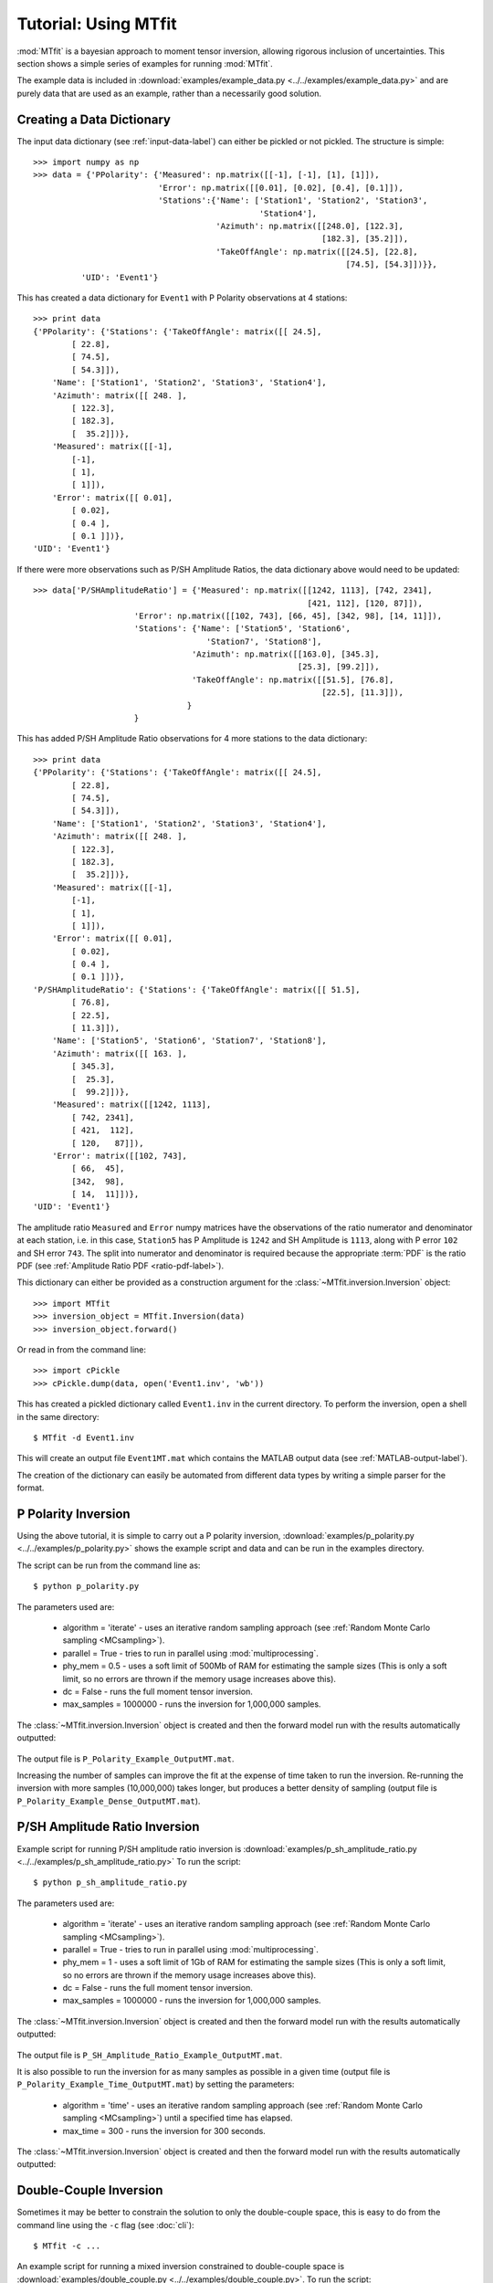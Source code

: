 ***************************
Tutorial: Using MTfit
***************************

:mod:`MTfit` is a bayesian approach to moment tensor inversion, allowing rigorous inclusion of uncertainties. This section shows a simple series of examples for running :mod:`MTfit`.

The example data is included in :download:`examples/example_data.py <../../examples/example_data.py>` and are purely data that are used as an example, rather than a necessarily good solution.


.. only:: not latex

    These examples show some of the common usage of :mod:`MTfit`. However, the reasons behind the choice of approach have not always been well explained. The next page (:doc:`Real Data Examples <real-tutorial>`) includes real and synthetic data used in the :ref:`Pugh et al. 2016a <Pugh-2016a>` paper as an example of the results that can be obtained using :mod:`MTfit`, along with some explanation of the parameter choices made.

.. only:: latex

    These examples show some of the common usage of :mod:`MTfit`. However, the reasons behind the choice of approach have not always been well explained. The next chapter (Chapter :latex:`\ref{real-tutorial::doc}`) includes real and synthetic data used in the :ref:`Pugh et al. 2016a <Pugh-2016a>` paper as an example of the results that can be obtained using :mod:`MTfit`, along with some explanation of the parameter choices made.

.. only:: latex

    The tutorials described in this chapter are:

        #. :ref:`creating-data-dictionary-label`
        #. :ref:`p-polarity-label`
        #. :ref:`p-sh-label`
        #. :ref:`dc-inv-label`
        #. :ref:`time-inversion-label`
        #. :ref:`mpi-label`
        #. :ref:`cluster-label`
        #. :ref:`csv-example-label`
        #. :ref:`location-uncertainty-tutorial-label`
        #. :ref:`cli-tutorial-label`
        #. :ref:`scatangle-tutorial-label`



.. only:: not latex

    The tutorials described here are:

        * :ref:`creating-data-dictionary-label`
        * :ref:`p-polarity-label`
        * :ref:`p-sh-label`
        * :ref:`dc-inv-label`
        * :ref:`time-inversion-label`
        * :ref:`mpi-label`
        * :ref:`cluster-label`
        * :ref:`csv-example-label`
        * :ref:`location-uncertainty-tutorial-label`
        * :ref:`cli-tutorial-label`
        * :ref:`scatangle-tutorial-label`

    
.. _creating-data-dictionary-label:

Creating a Data Dictionary
=================================

The input data dictionary (see :ref:`input-data-label`) can either be pickled or not pickled. The structure is simple::

    >>> import numpy as np
    >>> data = {'PPolarity': {'Measured': np.matrix([[-1], [-1], [1], [1]]),
                              'Error': np.matrix([[0.01], [0.02], [0.4], [0.1]]),
                              'Stations':{'Name': ['Station1', 'Station2', 'Station3',
                                                   'Station4'],
                                          'Azimuth': np.matrix([[248.0], [122.3],
                                                                [182.3], [35.2]]),
                                          'TakeOffAngle': np.matrix([[24.5], [22.8],
                                                                     [74.5], [54.3]])}},
              'UID': 'Event1'} 

This has created a data dictionary for ``Event1`` with P Polarity observations at 4 stations::

    >>> print data
    {'PPolarity': {'Stations': {'TakeOffAngle': matrix([[ 24.5],
            [ 22.8],
            [ 74.5],
            [ 54.3]]), 
        'Name': ['Station1', 'Station2', 'Station3', 'Station4'], 
        'Azimuth': matrix([[ 248. ],
            [ 122.3],
            [ 182.3],
            [  35.2]])}, 
        'Measured': matrix([[-1],
            [-1],
            [ 1],
            [ 1]]), 
        'Error': matrix([[ 0.01],
            [ 0.02],
            [ 0.4 ],
            [ 0.1 ]])}, 
    'UID': 'Event1'}


If there were more observations such as P/SH Amplitude Ratios, the data dictionary above would need to be updated::

    >>> data['P/SHAmplitudeRatio'] = {'Measured': np.matrix([[1242, 1113], [742, 2341],
                                                             [421, 112], [120, 87]]),
                         'Error': np.matrix([[102, 743], [66, 45], [342, 98], [14, 11]]),
                         'Stations': {'Name': ['Station5', 'Station6',
                                        'Station7', 'Station8'],
                                     'Azimuth': np.matrix([[163.0], [345.3],
                                                           [25.3], [99.2]]),
                                     'TakeOffAngle': np.matrix([[51.5], [76.8],
                                                                [22.5], [11.3]]),
                                    }
                         }

This has added P/SH Amplitude Ratio observations for 4 more stations to the data dictionary::

    >>> print data
    {'PPolarity': {'Stations': {'TakeOffAngle': matrix([[ 24.5],
            [ 22.8],
            [ 74.5],
            [ 54.3]]), 
        'Name': ['Station1', 'Station2', 'Station3', 'Station4'], 
        'Azimuth': matrix([[ 248. ],
            [ 122.3],
            [ 182.3],
            [  35.2]])}, 
        'Measured': matrix([[-1],
            [-1],
            [ 1],
            [ 1]]), 
        'Error': matrix([[ 0.01],
            [ 0.02],
            [ 0.4 ],
            [ 0.1 ]])}, 
    'P/SHAmplitudeRatio': {'Stations': {'TakeOffAngle': matrix([[ 51.5],
            [ 76.8],
            [ 22.5],
            [ 11.3]]), 
        'Name': ['Station5', 'Station6', 'Station7', 'Station8'], 
        'Azimuth': matrix([[ 163. ],
            [ 345.3],
            [  25.3],
            [  99.2]])}, 
        'Measured': matrix([[1242, 1113],
            [ 742, 2341],
            [ 421,  112],
            [ 120,   87]]), 
        'Error': matrix([[102, 743],
            [ 66,  45],
            [342,  98],
            [ 14,  11]])}, 
    'UID': 'Event1'}

The amplitude ratio ``Measured`` and ``Error`` numpy matrices have the observations of the ratio numerator and denominator at each station, i.e. in this case, ``Station5`` has P Amplitude is ``1242`` and SH Amplitude is ``1113``, along with P error ``102`` and SH error ``743``. The split into numerator and denominator is required because the appropriate :term:`PDF` is the ratio PDF (see :ref:`Amplitude Ratio PDF <ratio-pdf-label>`).

This dictionary can either be provided as a construction argument for the :class:`~MTfit.inversion.Inversion` object::
    
    >>> import MTfit
    >>> inversion_object = MTfit.Inversion(data)
    >>> inversion_object.forward()

Or read in from the command line::
    
    >>> import cPickle
    >>> cPickle.dump(data, open('Event1.inv', 'wb'))

This has created a pickled dictionary called ``Event1.inv`` in the current directory. To perform the inversion, open a shell in the same directory::

    $ MTfit -d Event1.inv

This will create an output file ``Event1MT.mat`` which contains the MATLAB output data (see :ref:`MATLAB-output-label`).

The creation of the dictionary can easily be automated from different data types by writing a simple parser for the format.


.. _p-polarity-label:

P Polarity Inversion
=================================


Using the above tutorial, it is simple to carry out a P polarity inversion, :download:`examples/p_polarity.py <../../examples/p_polarity.py>` shows the example script and data and can be run in the examples directory.

The script can be run from the command line as::
    
    $ python p_polarity.py

The parameters used are:

    * algorithm = 'iterate' - uses an iterative random sampling approach (see :ref:`Random Monte Carlo sampling <MCsampling>`).
    * parallel = True - tries to run in parallel using :mod:`multiprocessing`.
    * phy_mem = 0.5 - uses a soft limit of 500Mb of RAM for estimating the sample sizes (This is only a soft limit, so no errors are thrown if the memory usage increases above this).
    * dc = False - runs the full moment tensor inversion.
    * max_samples = 1000000 - runs the inversion for 1,000,000 samples.

The :class:`~MTfit.inversion.Inversion` object is created and then the forward model run with the results automatically outputted:

    .. literalinclude:: ../../examples/p_polarity.py
        :language: python
        :dedent: 4
        :start-after: # Inversion
        :end-before: # Run1 End

The output file is ``P_Polarity_Example_OutputMT.mat``.


.. only:: not latex

    The source PDF can be plotted:

    .. figure:: figures/p_polarity_hudson_result.png
       :width: 50 %
       :align: center
       :alt: Hudson plot of the example results

       *Hudson plot of the example results from* :download:`examples/p_polarity.py <../../examples/p_polarity.py>` *(Plotted using MTplot MATLAB code)*

.. only:: latex

    The source PDF can be plotted (Fig. :ref:`4.1 <p-polarity-hudson-pdf>`)

    .. _p-polarity-hudson-pdf:

    .. figure:: figures/p_polarity_hudson_result.png
       :width: 80 %
       :align: center
       :alt: Hudson plot of the example results

       *Hudson plot of the example results from* :download:`examples/p_polarity.py <../../examples/p_polarity.py>` *(Plotted using MTplot MATLAB code)*

Increasing the number of samples can improve the fit at the expense of time taken to run the inversion. Re-running the inversion with more samples (10,000,000) takes longer, but produces a better density of sampling (output file is ``P_Polarity_Example_Dense_OutputMT.mat``).



.. only:: not latex

    .. figure:: figures/p_polarity_hudson_result_dense.png
       :width: 50 %
       :align: center
       :alt: Dense Hudson plot of the example results

       *Hudson plot of the example results from* :download:`examples/p_polarity.py <../../examples/p_polarity.py>` *(Plotted using MTplot MATLAB code)*

.. only:: latex

    The source PDF can be plotted (Fig. :ref:`4.2 <p-polarity-hudson-pdf-dense>`)

    .. _p-polarity-hudson-pdf-dense:

    .. figure:: figures/p_polarity_hudson_result_dense.png
       :width: 80 %
       :align: center
       :alt: Dense Hudson plot of the example results

       *Hudson plot of the example results from* :download:`examples/p_polarity.py <../../examples/p_polarity.py>` *(Plotted using MTplot MATLAB code)*

.. _p-sh-label:

P/SH Amplitude Ratio Inversion
=================================

Example script for running P/SH amplitude ratio inversion is :download:`examples/p_sh_amplitude_ratio.py <../../examples/p_sh_amplitude_ratio.py>`
To run the script::
    
    $ python p_sh_amplitude_ratio.py

The parameters used are:

    * algorithm = 'iterate' - uses an iterative random sampling approach (see :ref:`Random Monte Carlo sampling <MCsampling>`).
    * parallel = True - tries to run in parallel using :mod:`multiprocessing`.
    * phy_mem = 1 - uses a soft limit of 1Gb of RAM for estimating the sample sizes (This is only a soft limit, so no errors are thrown if the memory usage increases above this).
    * dc = False - runs the full moment tensor inversion.
    * max_samples = 1000000 - runs the inversion for 1,000,000 samples.

The :class:`~MTfit.inversion.Inversion` object is created and then the forward model run with the results automatically outputted:

    .. literalinclude:: ../../examples/p_sh_amplitude_ratio.py
        :language: python
        :dedent: 4
        :start-after: # Inversion
        :end-before: # Run1 End

The output file is ``P_SH_Amplitude_Ratio_Example_OutputMT.mat``.

It is also possible to run the inversion for as many samples as possible in a given time (output file is ``P_Polarity_Example_Time_OutputMT.mat``) by setting the parameters:

    * algorithm = 'time' - uses an iterative random sampling approach (see :ref:`Random Monte Carlo sampling <MCsampling>`) until a specified time has elapsed.
    * max_time = 300 - runs the inversion for 300 seconds.

The :class:`~MTfit.inversion.Inversion` object is created and then the forward model run with the results automatically outputted:

    .. literalinclude:: ../../examples/p_sh_amplitude_ratio.py
        :language: python
        :dedent: 8
        :start-after: # Time sampling
        :end-before: # Run End

.. _dc-inv-label:

Double-Couple Inversion
=================================


Sometimes it may be better to constrain the solution to only the double-couple space, this is easy to do from the command line using the ``-c`` flag (see :doc:`cli`)::
    
    $ MTfit -c ...

An example script for running a mixed inversion constrained to double-couple space is :download:`examples/double_couple.py <../../examples/double_couple.py>`.
To run the script::
    
    $ python double_couple.py

The inversion is run from a data file, which is the pickled (:mod:`pickle`/:mod:`cPickle`) data dictionary::

    import cPickle
    cPickle.dump(data, open('Double_Couple_Example.inv', 'wb'))

The inversion parameters used are:

    * algorithm = 'iterate' - uses an iterative random sampling approach (see :ref:`Random Monte Carlo sampling <MCsampling>`)
    * parallel = True - tries to run in parallel using :mod:`multiprocessing`
    * phy_mem = 1 - uses a soft limit of 1Gb of RAM for estimating the sample sizes (This is only a soft limit, so no errors are thrown if the memory usage increases above this)
    * dc = True - runs the inversion in the double-couple space. 
    * max_samples = 100000 - runs the inversion for 100,000 samples.

Since the double-couple space has fewer dimensions than the moment tensor space, fewer samples are required for good coverage of the space, so only 100,000 samples are used.  

The :class:`~MTfit.inversion.Inversion` object is created and then the forward model run with the results automatically outputted:

    .. literalinclude:: ../../examples/double_couple.py
        :language: python
        :dedent: 4
        :start-after: # Inversion
        :end-before: # End

.. _time-inversion-label:

Time Limited Inversion
=================================

A different algorithm for the inverson can be set using the algorithm option. In this case the time constrained algorithm is used (for other options see :doc:`algorithms`). An example script for running a time constrained inversion is :download:`examples/time_inversion.py <../../examples/time_inversion.py>`.
To run the script::
    
    $ python time_inversion.py

The time option for the inversion algorithm sets a maximum time (in seconds) to run the inversion for rather than a maximum number of samples. To select the algorithm from the command line use::
    
    $MTfit --algorithm=time ...

For the other options see :doc:`Command Line Options <cli>`. The inversion parameters used in :download:`examples/time_inversion.py <../../examples/time_inversion.py>` are:

    * algorithm = 'time' - uses an time limited random sampling approach (see :ref:`Random Monte Carlo sampling <MCsampling>`)
    * parallel = False - runs in a single thread.
    * phy_mem = 1 - uses a soft limit of 1Gb of RAM for estimating the sample sizes (This is only a soft limit, so no errors are thrown if the memory usage increases above this)
    * dc = False - runs the inversion in the double-couple space. 
    * max_time = 120 - runs the inversion for 120 seconds.
    * inversion_options = 'PPolarity,P/SHAmplitudeRatio' - Just uses PPolarity and P/SH Amplitude Ratios rather than all the data in the dictionary

In this case the ``inversion_options`` keyword argument is used to set the data types used in the inversion. If this is not set the inversion will use all of the available data types in the dictionary that match possible data types (see :class:`~MTfit.inversion.Inversion` documentation), this is because the example data has other data types that are not desired or not independent::

    >>> data.keys()=['PPolarity','P/SHRMSAmplitudeRatio','P/SVRMSAmplitudeRatio','P/SHAmplitudeRatio','UID]

The ``P/SHRMSAmplitudeRatio`` and the ``P/SHAmplitudeRatio`` are not independent, and so cannot both be used in this inversion.

The :class:`~MTfit.inversion.Inversion` object is created and then the forward model run with the results automatically outputted:

    .. literalinclude:: ../../examples/time_inversion.py
        :language: python
        :dedent: 4
        :start-after: # Inversion
        :end-before: # Run1 End

The output file is ``Time_Inversion_Example_OutputMT.mat``.

It is also possible to run the inversion for the double-couple constrained inversion (output file is ``Time_Inversion_Example_OutputDC.mat``):
    
    .. literalinclude:: ../../examples/time_inversion.py
        :language: python
        :dedent: 4
        :start-after: # DC Inversion
        :end-before: # DC End

.. _mpi-label:

Parallel MPI Inversion
=================================

Running the inversion using :term:`MPI` on a multi-node environment (such as a cluster) is done from the command line using::

    $ MTfit -M ...

.. warning::
    Do not use the ``--mpi-call`` flag as this is a flag set automatically by the code

The script :download:`examples/mpi.py <../../examples/mpi.py>` is an example script for running using :term:`MPI` (It will test if `mpi4py <http://mpi4py.scipy.org/>`_  is installed)

The data file is pickled using :mod:`cPickle`:
    
    .. literalinclude:: ../../examples/mpi.py
        :language: python
        :dedent: 4
        :start-after: # Output Data
        :end-before: # Inversion

    
And then :mod:`subprocess` is used to call the inversion:
    
    .. literalinclude:: ../../examples/mpi.py
        :language: python
        :dedent: 4
        :start-after: # Inversion
        :end-before: # Equivalent to:

This is equivalent to (see :doc:`command line options <cli>` for more information on the command line options)::

    $ MTfit -M --data_file=MPI_Example.inv --algorithm=iterate --max_samples=100000

The output file is ``MPI_Inversion_Example_OutputMT.mat``. 

The main advantage of running using MPI is to allow for more samples to be tried in a given time by using more processors.

.. _cluster-label:

Submitting to a Cluster
=================================

Submitting an :mod:`MTfit` job to a cluster using ``qsub`` uses a simple module called ``pyqsub`` (from `https://www.github.com/djpugh/pyqsub <https://www.github.com/djpugh/pyqsub>`_) which provides command line options for running ``qsub``.

To submit to the cluster from command line, on a computer with qsub available use::

    $ MTfit -q ...

There are other available options when submitting to the cluster::

    $ MTfit -q  --walltime=48:00:00 --nodes=4 --ppn=4 --pmem=2 --emailoptions=ae 
        --email=example@example.com --name=MTfitClusterTest --queue=auto ...

This submits an MTfit job to the cluster using ``qsub`` (``-q``) with a :term:`walltime` of 48 hours (``--walltime``) using 4 nodes (``--nodes``) and 4 processors per node (``--ppn``) with a maximum amount of physical memory per process of 2Gb (``--pmem``). The job will send emails on abort and end (``--emailoptions``) to email ``example@example.com`` (``--email``). It has a job name of ``MTfitClusterTest`` (``--name``) and is submitted to the auto queue (``--queue``).

These options, combined with the other :doc:`command line options <cli>`, will be saved to a job script named ``JobName.pJobID``. For the above case, if the JobID was ``207642`` a ``PBS`` script is saved called  
``MTfitClusterTest.p207642``

.. _csv-example-label:

Inversion from a CSV File
=================================

:mod:`MTfit` can use a :term:`CSV` file as input. An example CSV file can be made by running :download:`examples/make_csv_file.py <../../examples/make_csv_file.py>` in the examples folder::

    $ python make_csv_file.py

This makes a :term:`CSV` file (called csv_example_file.csv)::

    UID=Event1,,,,
    PPolarity,,,,
    Error,Name,TakeOffAngle,Measured,Azimuth
    0.1,S0006,112.8,1,210.6
    0.3,S0573,110.0,-1,306.7
    0.1,S0563,131.4,-1,23.1
    0.1,S0016,117.6,1,167.8
    0.1,S0567,123.7,-1,41.3
    0.1,S0654,110.0,-1,323.4
    0.1,S0634,119.7,-1,342.5
    0.1,S0533,138.3,-1,354.1
    0.1,S0249,155.2,1,153.5
    0.1,S0571,113.7,-1,54.5
    0.1,S0065,125.6,1,184.2
    0.1,S0095,127.4,1,159.2
    0.1,S0537,134.9,-1,25.6
    0.1,S0372,145.9,1,288.2
    0.1,S0097,124.5,1,150.0
    P/SHAmplitudeRatio,,,,
    TakeOffAngle,Measured,Error,Name,Azimuth
    112.8,1.91468406e-08   3.22758296e-08,9.58863666e-10   7.70965062e-09,S0006,210.6
    110.0,4.88113677e-09   1.96675583e-08,2.45607268e-10   3.45469389e-09,S0573,306.7
    131.4,1.45833761e-07   1.79089155e-09,7.28757867e-09   3.45820500e-09,S0563,23.1
    117.6,9.31790661e-08   2.93385249e-08,4.65480572e-09   8.95408759e-09,S0016,167.8
    123.7,1.20612039e-07   3.84818185e-08,6.02547046e-09   9.23059636e-09,S0567,41.3
    110.0,2.07444768e-08   3.27506473e-08,1.03738569e-09   3.93335483e-09,S0654,323.4
    119.7,7.83955802e-08   5.52997744e-08,3.91683797e-09   7.86172468e-10,S0634,342.5
    138.3,1.38297893e-07   4.90243560e-08,6.91029070e-09   9.79988215e-10,S0533,354.1
    155.2,1.74815653e-07   3.48061608e-08,8.75143170e-09   7.61184113e-10,S0249,153.5
    113.7,8.41802958e-08   4.60234127e-08,4.20431936e-09   1.17189815e-08,S0571,54.5
    125.6,1.09705743e-07   4.42081432e-08,5.48271153e-09   9.58851515e-10,S0065,184.2
    127.4,1.35994091e-07   1.03528610e-08,6.79566727e-09   2.75097217e-09,S0095,159.2
    134.9,1.54309735e-07   1.22170773e-08,7.71089395e-09   2.61801853e-09,S0537,25.6
    145.9,6.88684554e-09   8.43199415e-08,3.43601244e-10   1.79928175e-09,S0372,288.2
    124.5,1.24505851e-07   6.84587855e-09,6.22146156e-09   2.83710916e-09,S0097,150.0
    ,,,,
    P/SVAmplitudeRatio,,,,
    Name,Azimuth,Measured,Error,TakeOffAngle
    S0006,210.6,3.22758296e-08   8.19892140e-08,7.70965062e-09   9.80424095e-09,112.8
    S0573,306.7,1.96675583e-08   3.68506966e-08,3.45469389e-09   3.35913629e-09,110.0
    S0563,23.1,1.79089155e-09   3.56992402e-08,3.45820500e-09   3.64333023e-09,131.4
    S0016,167.8,2.93385249e-08   6.26397384e-08,8.95408759e-09   8.69575530e-09,117.6
    S0567,41.3,3.84818185e-08   1.55744928e-08,9.23059636e-09   4.07140152e-09,123.7
    S0654,323.4,3.27506473e-08   4.94388184e-08,3.93335483e-09   4.17167829e-09,110.0
    S0634,342.5,5.52997744e-08   3.26269606e-08,7.86172468e-10   1.20208387e-09,119.7
    S0533,354.1,4.90243560e-08   4.51596183e-08,9.79988215e-10   1.97681026e-09,138.3
    S0249,153.5,3.48061608e-08   8.71989457e-08,7.61184113e-10   1.37314781e-09,155.2
    S0571,54.5,4.60234127e-08   4.20042749e-09,1.17189815e-08   4.50190885e-09,113.7
    S0065,184.2,4.42081432e-08   6.15020436e-08,9.58851515e-10   3.53524312e-09,125.6
    S0095,159.2,1.03528610e-08   3.56854812e-08,2.75097217e-09   2.22496836e-09,127.4
    S0537,25.6,1.22170773e-08   5.41945269e-08,2.61801853e-09   2.74678803e-09,134.9
    S0372,288.2,8.43199415e-08   1.80916924e-08,1.79928175e-09   2.95196095e-10,145.9
    S0097,150.0,6.84587855e-09   3.48806733e-08,2.83710916e-09   1.82493870e-09,124.5
    ,,,,

This is a CSV file with 2 events, one event ID of Event 1 with PPolarity and P/SHAmplitudeRatio and P/SVAmplitudeRatio data at 15 receivers, and a second event with no ID (will default to the event number, in this case 2) with PPolarity data at 15 receivers.


Running an inversion using a :term:`CSV` file is the same as running a normal inversion. Calling from the command line is simply called by::

    $ MTfit --datafile=thecsvfile.csv ...

The ``--invext`` flag sets the file ending that the inversion searches for when no datafile is specified, so to search for CSV files in the current directory::

    $ MTfit --invext=csv

This will try to invert the data from all the CSV files in the current directory.

`MTfit` can be extended for other inversion file formats using :doc:`setuptools entry-points <extensions>`

.. _location-uncertainty-tutorial-label:

Location Uncertainty
=================================

:mod:`MTfit` can include location uncertainty in the resultant :term:`PDF`. This requires samples from the location :term:`PDF`. The location uncertainty is included in the inversion using a :term:`Monte Carlo method` (see :doc:`bayes`).

This file can be made from the `NonLinLoc <http://alomax.free.fr/nlloc>`_ ``*.scat`` file using :mod:`Scat2Angle` in the `pyNLLoc <https://github.com/djpugh/pyNLLoc>`_ module.

The expected format for the location uncertainty file is::

            Probability
            StationName Azimuth TakeOffAngle
            StationName Azimuth TakeOffAngle

            Probability
            .
            .
            .

e.g.::

            504.7
            S0271   231.1   154.7
            S0649   42.9    109.7
            S0484   21.2    145.4
            S0263   256.4   122.7
            S0142   197.4   137.6
            S0244   229.7   148.1
            S0415   75.6    122.8
            S0065   187.5   126.1
            S0362   85.3    128.2
            S0450   307.5   137.7
            S0534   355.8   138.2
            S0641   14.7    120.2
            S0155   123.5   117
            S0162   231.8   127.5
            S0650   45.9    108.2
            S0195   193.8   147.3
            S0517   53.7    124.2
            S0004   218.4   109.8
            S0588   12.9    128.6
            S0377   325.5   165.3
            S0618   29.4    120.5
            S0347   278.9   149.5
            S0529   326.1   131.7
            S0083   223.7   118.2
            S0595   42.6    117.8
            S0236   253.6   118.6

            502.7
            S0271   233.1   152.7
            S0649   45.9    101.7
            S0484   25.2    141.4
            S0263   258.4   120.7
            .
            .
            .

`MTfit` can be extended to use other location :term:`PDF` file formats using :doc:`setuptools entry-points <extensions>`

Running with the location uncertainty included will slow the inversion as this requires more memory to store each of the location samples in the inversion. The number of samples used can be changed by setting the ``number_location_samples`` parameter in the :class:`~MTfit.inversion.Inversion` object::

    >>> import MTfit
    >>> MTfit.Inversion(...,number_location_samples=10000,...)

This limits the number of station samples to 10,000, reducing the memory requirements and improving the speed.

The script :download:`examples/location_uncertainty.py <../../examples/location_uncertainty.py>` contains an example for the location uncertainty inversion.
To run the script::
    
    $ python location_uncertainty.py

The angle scatter file path option can be set from the command line using::
    
    $ MTfit --anglescatterfilepath=./ --angleext=.scatangle ...

This will search in the current directory for `scatangle` files (default is to search for `scatangle` files if ``--angleext`` is not specified). The files are matched to the input data files if MTfit is called from the command line. A specific file or list of files can be set using::

    $ MTfit --anglescatterfilepath=./thisanglefile.scatangle ...

Which uses the `thisanglefile.scatangle` file in the current directory.

The inversion parameters used in :download:`examples/location_uncertainty.py <../../examples/location_uncertainty.py>` are:

    * algorithm = 'time' - uses an time limited random sampling approach (see :ref:`Random Monte Carlo sampling <MCsampling>`)
    * parallel = True - runs in multiple threads using :mod:`multiprocessing`.
    * phy_mem = 1 - uses a soft limit of 1Gb of RAM for estimating the sample sizes (This is only a soft limit, so no errors are thrown if the memory usage increases above this)
    * dc = False - runs the inversion in the double-couple space. 
    * max_time = 60 - runs the inversion for 60 seconds.
    * inversion_options = 'PPolarity' - Just uses PPolarity rather than all the data in the dictionary
    * location_pdf_file_path = 'Location_Uncertainty.scatangle'

The :class:`~MTfit.inversion.Inversion` object is created and then the forward model run with the results automatically outputted:

    .. literalinclude:: ../../examples/location_uncertainty.py
        :language: python
        :dedent: 4
        :start-after: # Inversion
        :end-before: # Run1 End

The output file is ``Location_Uncertainty_Example_OutputMT.mat``.

Including the location uncertainty in an inversion is slower, since fewer samples are used in a given time. Setting the number of station samples parameter to a smaller number can reduce this:

    .. literalinclude:: ../../examples/location_uncertainty.py
        :language: python
        :dedent: 4
        :start-after: # Run1 End
        :end-before: # End

This tries more samples, however it has a worse sampling of the location :term:`PDF` than before. Taking this to extremes, reducing the ``number_location_samples`` to ``100`` improves the number of samples tried but reduces the quality of the location uncertainty sampling.

The method of including location uncertainty can also be used to include **velocity model** uncertainty by drawing location samples from a range of models and combining (see :download:`scripts/model_sampling.py <../../scripts/model_sampling.py>`).

.. _cli-tutorial-label:

Running from the Command Line 
=================================

``MTfit`` is easy to run from the command line. The installation should install a script onto the path so that::

    $ MTfit -h 

Gives the command line options. If this does not work see :doc:`run` to install the script.

There are many command line options available (see :doc:`cli`) but the default settings are usually ok.

:download:`examples/command_line.sh <../../examples/command_line.sh>` (*nix) or :download:`examples/command_line.bat <../../examples/command_line.bat>` is an example script for running the inversion from the command line:

    .. literalinclude:: ../../examples/command_line.sh
        :language: bash

This uses the data from the CSV example file (see :ref:`csv-example-label`), prints the version of MTfit being used and then calls MTfit from the command line. The parameters used are:

    * --data_file=csv_*.inv - use the data files matching csv_*.inv 
    * --algorithm=iterate - use the iterative algorithm
    * --max_samples=100000 - run for 100,000 samples
    * -b - carry out the inversion for both the double couple constrained and full moment tensor spaces
    * --inversionoptions=PPolarity - carry out the inversion using PPolarity data only
    * --convert - convert the solution using :mod:`MTfit.MTconvert`.


.. _scatangle-tutorial-label:

Scatangle file binning
=================================

Often the scatangle files are large with many samples at similar station angles. The size of these files can be reduced by binning these samples into similar bins. This can be done either before running MTfit or as a pre-inversion step using the command line parameters:

    * --bin-scatangle=True - run the scatangle binning before the inversion
    * --bin-size=1.0 - set a bin size of 1.0 degrees.

This can be run in parallel, which can speed up the process, using the same command line arguments as before.

The new files are outputted with _bin_1.0 appended if the bin-size is 1.0, and are automatically used in the inversio

